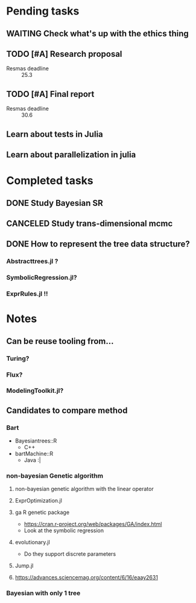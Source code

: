 * Pending tasks
** WAITING Check what's up with the ethics thing
** TODO [#A] Research proposal
DEADLINE: <2021-03-18 Thu>
- Resmas deadline :: 25.3
** TODO [#A] Final report
DEADLINE: <2021-06-18 Fri>
- Resmas deadline :: 30.6
** Learn about tests in Julia
** Learn about parallelization in julia

* Completed tasks
** DONE Study Bayesian SR
CLOSED: [2021-02-16 Tue 19:40]
** CANCELED Study trans-dimensional mcmc
CLOSED: [2021-02-10 Wed 20:00]
** DONE How to represent the tree data structure?
CLOSED: [2021-02-16 Tue 19:43]
*** Abstracttrees.jl ?
*** SymbolicRegression.jl?
*** ExprRules.jl !!

* Notes
** Can be reuse tooling from...
*** Turing?
*** Flux?
*** ModelingToolkit.jl?
** Candidates to compare method
*** Bart
- Bayesiantrees::R
  - C++
- bartMachine::R
  - Java :|
*** non-bayesian Genetic algorithm
**** non-bayesian genetic algorithm with the linear operator
**** ExprOptimization.jl
**** ga R genetic package
  - https://cran.r-project.org/web/packages/GA/index.html 
  - Look at the symbolic regression
**** evolutionary.jl
  - Do they support discrete parameters
**** Jump.jl
**** https://advances.sciencemag.org/content/6/16/eaay2631
*** Bayesian with only 1 tree

